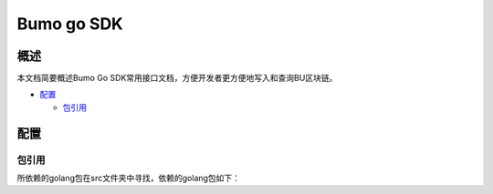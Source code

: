 Bumo go SDK
===========

概述
----

本文档简要概述Bumo Go SDK常用接口文档，方便开发者更方便地写入和查询BU区块链。

-  `配置`_

   -   `包引用`_


配置
----

包引用
~~~~~~

所依赖的golang包在src文件夹中寻找，依赖的golang包如下：